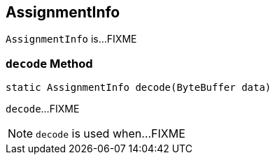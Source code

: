 == [[AssignmentInfo]] AssignmentInfo

`AssignmentInfo` is...FIXME

=== [[decode]] `decode` Method

[source, java]
----
static AssignmentInfo decode(ByteBuffer data)
----

`decode`...FIXME

NOTE: `decode` is used when...FIXME
